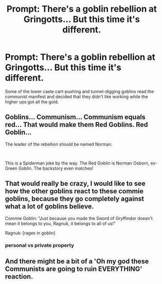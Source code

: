 #+TITLE: Prompt: There's a goblin rebellion at Gringotts... But this time it's different.

* Prompt: There's a goblin rebellion at Gringotts... But this time it's different.
:PROPERTIES:
:Author: 15_Redstones
:Score: 26
:DateUnix: 1587519524.0
:DateShort: 2020-Apr-22
:END:
Some of the lower caste cart-pushing and tunnel-digging goblins read the communist manifest and decided that they didn't like working while the higher ups got all the gold.


** Goblins... Communism... Communism equals red... That would make them Red Goblins. Red Goblin...

The leader of the rebellion should be named Norman.

​

This is a Spiderman joke by the way. The Red Goblin is Norman Osborn, ex-Green Goblin. The backstory even matches!
:PROPERTIES:
:Author: Nyanmaru_San
:Score: 17
:DateUnix: 1587520719.0
:DateShort: 2020-Apr-22
:END:


** That would really be crazy, I would like to see how the other goblins react to these commie goblins, because they go completely against what a lot of goblins believe.

Commie Goblin: "Just because you made the Sword of Gryffindor doesn't mean it belongs to you, Ragnuk, it belongs to all of us!"

Ragnuk: [rages in goblin]
:PROPERTIES:
:Author: DarkLordRowan
:Score: 9
:DateUnix: 1587523666.0
:DateShort: 2020-Apr-22
:END:

*** personal vs private property
:PROPERTIES:
:Author: colorandtimbre
:Score: 3
:DateUnix: 1587581216.0
:DateShort: 2020-Apr-22
:END:


** And there might be a bit of a 'Oh my god these Communists are going to ruin EVERYTHING' reaction.
:PROPERTIES:
:Score: 2
:DateUnix: 1587564139.0
:DateShort: 2020-Apr-22
:END:
